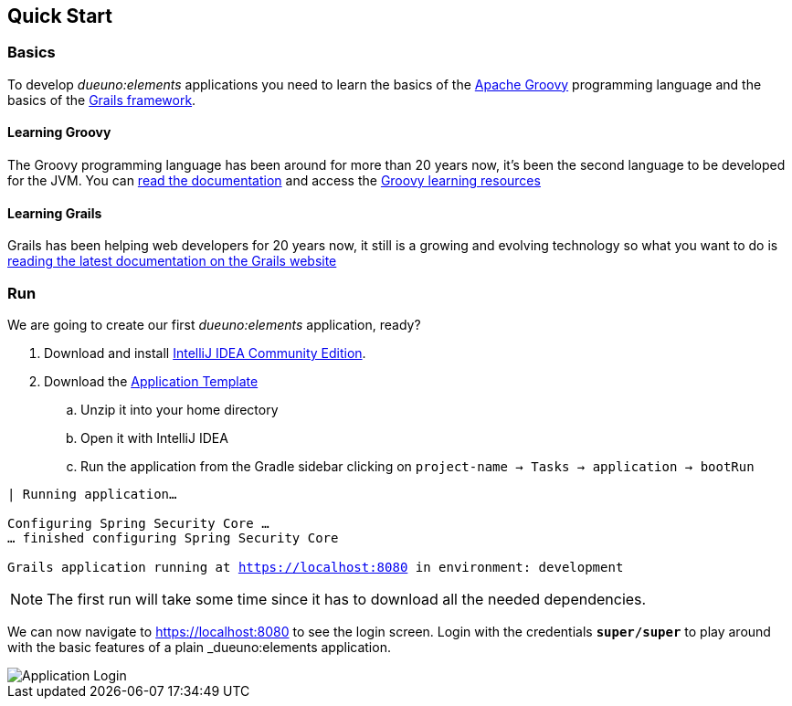 
== Quick Start

=== Basics

To develop _dueuno:elements_ applications you need to learn the basics of the https://groovy-lang.org/[Apache Groovy,window=_blank] programming language and the basics of the https://grails.org/[Grails framework,window=_blank].

==== Learning Groovy
The Groovy programming language has been around for more than 20 years now, it's been the second language to be developed for the JVM. You can https://groovy-lang.org/documentation.html[read the documentation,window=_blank] and access the https://groovy-lang.org/learn.html[Groovy learning resources,window=_blank]

==== Learning Grails
Grails has been helping web developers for 20 years now, it still is a growing and evolving technology so what you want to do is https://grails.org/documentation.html[reading the latest documentation on the Grails website,window=_blank]

=== Run
We are going to create our first _dueuno:elements_ application, ready?

. Download and install https://www.jetbrains.com/idea/[IntelliJ IDEA Community Edition,window=_blank].

. Download the https://dueuno.com/dueuno-app-template.zip[Application Template,window=_blank]
.. Unzip it into your home directory
.. Open it with IntelliJ IDEA
.. Run the application from the Gradle sidebar clicking on `project-name -> Tasks -> application -> bootRun`

[source,bash,background-color="black",subs="attributes,normal"]
----
| Running application...

Configuring Spring Security Core ...
... finished configuring Spring Security Core

Grails application running at https://localhost:8080[window=_blank] in environment: development
----

NOTE: The first run will take some time since it has to download all the needed dependencies.

We can now navigate to https://localhost:8080[window=_blank] to see the login screen. Login with the credentials `*super/super*` to play around with the basic features of a plain _dueuno:elements_ application.

image::images/user-guide-login.png[Application Login]
